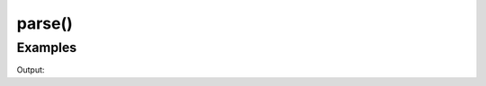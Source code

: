 parse()
=======

.. doxygenfunction:: chesscxx::parse

Examples
--------

.. includeexamplesource:: parse_error_usage
   :language: cpp

Output:

.. includeexampleoutput:: parse_error_usage
   :language: none
